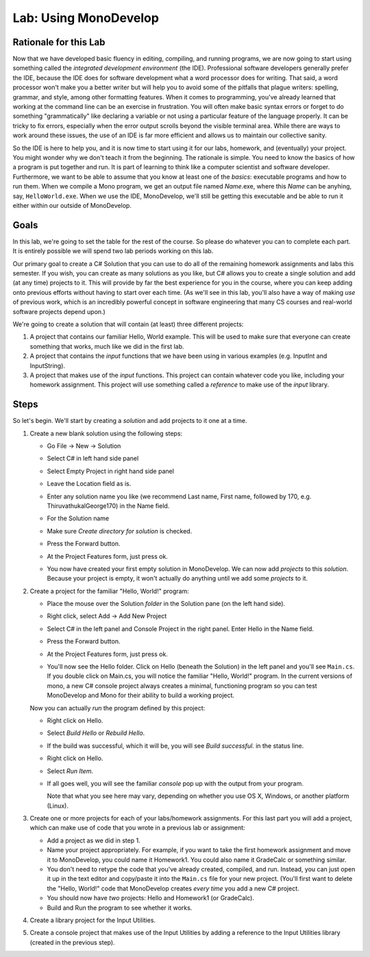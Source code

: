 .. _lab-monodevelop:

.. index::
   single: labs; MonoDevelop

Lab: Using MonoDevelop
======================


Rationale for this Lab
----------------------

Now that we have developed basic fluency in editing, compiling, and
running programs, we are now going to start using something called the
*integrated development environment* (the IDE). Professional software
developers generally prefer the IDE, because the IDE does for software
development what a word processor does for writing. That said, a word
processor won't make you a better writer but will help you to avoid
some of the pitfalls that plague writers: spelling, grammar, and
style, among other formatting features. When it comes to programming,
you've already learned that working at the command line can be an
exercise in frustration. You will often make basic syntax errors or
forget to do something "grammatically" like declaring a variable or
not using a particular feature of the language properly. It can be
tricky to fix errors, especially when the error output scrolls beyond
the visible terminal area. While there are ways to work around these
issues, the use of an IDE is far more efficient and allows us to
maintain our collective sanity.

So the IDE is here to help you, and it is now time to start using it
for our labs, homework, and (eventually) your project. You might
wonder why we don't teach it from the beginning. The rationale is
simple. You need to know the basics of how a program is put together
and run. It is part of learning to think like a computer scientist and
software developer. Furthermore, we want to be able to assume that you
know at least one of the *basics*: executable programs and how to run
them. When we compile a Mono program, we get an output file named
*Name*.exe, where this *Name* can be anyhing, say,
``HelloWorld.exe``. When we use the IDE, MonoDevelop, we'll still be
getting this executable and be able to run it either within our
outside of MonoDevelop.

Goals
-----

In this lab, we're going to set the table for the rest of the
course. So please do whatever you can to complete each part. It is
entirely possible we will spend two lab periods working on this lab.

Our primary goal to create a C# Solution that you can use to do all of
the remaining homework assignments and labs this semester. If you
wish, you can create as many solutions as you like, but C# allows you
to create a single solution and add (at any time) projects to it. This
will provide by far the best experience for you in the course, where
you can keep adding onto previous efforts without having to start over
each time. (As we'll see in this lab, you'll also have a way of making
*use* of previous work, which is an incredibly powerful concept in
software engineering that many CS courses and real-world software
projects depend upon.)

We're going to create a solution that will contain (at least) three different
projects:

#. A project that contains our familiar Hello, World example. This
   will be used to make sure that everyone can create something that 
   works, much like we did in the first lab.

#. A project that contains the *input* functions that we have been
   using in various examples (e.g. InputInt and InputString).

#. A project that makes use of the *input* functions. This project 
   can contain whatever code you like, including your homework 
   assignment. This project will use something called a *reference* 
   to make use of the *input* library.


Steps
-----

So let's begin. We'll start by creating a *solution* and add projects
to it one at a time.

#. Create a new blank solution using the following steps:

   - Go File -> New -> Solution

     .. image:: images/lab-monodevelop/FileNewSolution.png
        :height: 400 px
     	:alt: MonoDevelop Image
     	:align: center

   - Select C# in left hand side panel
   - Select Empty Project in right hand side panel
   - Leave the Location field as is.
   - Enter any solution name you like (we recommend Last name, First name,
     followed by 170, e.g. ThiruvathukalGeorge170) in the Name field.
   - For the Solution name
   - Make sure *Create directory for solution* is checked.
   - Press the Forward button.
   - At the Project Features form, just press ok.
   - You now have created your first empty solution in MonoDevelop. We can now add *projects*
     to this *solution*. Because your project is empty, it won't
     actually do anything until we add some *projects* to it.

#. Create a project for the familiar "Hello, World!" program:

   - Place the mouse over the Solution *folder* in the Solution pane
     (on the left hand side).
   - Right click, select Add -> Add New Project

     .. image:: images/lab-monodevelop/AddHelloProject.png
        :height: 400 px
     	:alt: MonoDevelop Image
     	:align: center

   - Select C# in the left panel and Console Project in the right
     panel. Enter Hello in the Name field.
   - Press the Forward button.
   - At the Project Features form, just press ok.
   - You'll now see the Hello folder. Click on Hello (beneath the
     Solution) in the left panel and you'll see ``Main.cs``. If you
     double click on Main.cs, you will notice the familiar "Hello,
     World!" program. In the current versions of mono, a new C#
     console project always creates a minimal, functioning program so
     you can test MonoDevelop and Mono for their ability to build a
     working project.

     .. image:: images/lab-monodevelop/BrowseHelloProject.png
        :height: 400 px
     	:alt: MonoDevelop Image
     	:align: center


   Now you can actually *run* the program defined by this project:

   - Right click on Hello.
   - Select *Build Hello* or *Rebuild Hello*.
   - If the build was successful, which it will be, you will see
     *Build successful.* in the status line.
   - Right click on Hello.
   - Select *Run Item*.
   - If all goes well, you will see the familiar *console* pop up with
     the output from your program.

     .. image:: images/lab-monodevelop/HelloRunOutput.png
        :height: 400 px
     	:alt: MonoDevelop Image
     	:align: center

     Note that what you see here may vary, depending on whether you
     use OS X, Windows, or another platform (Linux).

#. Create one or more projects for each of your labs/homework
   assignments. For this last part you will add a project, which can
   make use of code that you wrote in a previous lab or assignment:

   - Add a project as we did in step 1.
   - Name your project appropriately. For example, if you want to take
     the first homework assignment and move it to MonoDevelop, you
     could name it Homework1. You could also name it GradeCalc or
     something similar.
   - You don't need to retype the code that you've already created,
     compiled, and run. Instead, you can just open it up in the text
     editor and copy/paste it into the ``Main.cs`` file for your new
     project. (You'll first want to delete the "Hello, World!" code
     that MonoDevelop creates *every time* you add a new C# project.
   - You should now have *two* projects: Hello and Homework1 (or
     GradeCalc).
   - Build and Run the program to see whether it works.


#. Create a library project for the Input Utilities.

   .. todo::
      George to write up how to add Input Utilities project.


#. Create a console project that makes use of the Input Utilities by
   adding a reference to the Input Utilities library (created in the
   previous step).

   .. todo::
      George to write up how to reference Input Utilities project.

